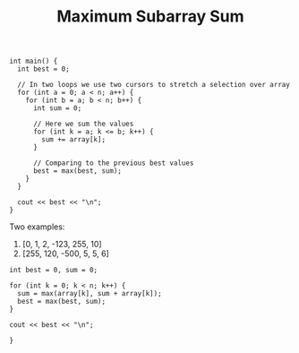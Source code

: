 #+TITLE: Maximum Subarray Sum

#+begin_src c++
int main() {
  int best = 0;

  // In two loops we use two cursors to stretch a selection over array
  for (int a = 0; a < n; a++) {
    for (int b = a; b < n; b++) {
      int sum = 0;

      // Here we sum the values
      for (int k = a; k <= b; k++) {
        sum += array[k];
      }

      // Comparing to the previous best values
      best = max(best, sum);
    }
  }

  cout << best << "\n";
}
#+end_src


Two examples:

1. [0, 1, 2, -123, 255, 10]
2. [255, 120, -500, 5, 5, 6]

#+begin_src c++
int best = 0, sum = 0;

for (int k = 0; k < n; k++) {
  sum = max(array[k], sum + array[k]);
  best = max(best, sum);
}

cout << best << "\n";

}
#+end_src
